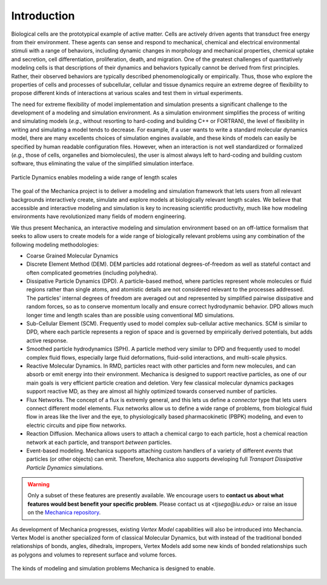 .. _introduction:

Introduction
=============

Biological cells are the prototypical example of active matter.
Cells are actively driven agents that transduct free energy from their environment.
These agents can sense and respond to mechanical, chemical and electrical
environmental stimuli with a range of behaviors, including dynamic changes in
morphology and mechanical properties, chemical uptake and secretion, cell
differentiation, proliferation, death, and migration.
One of the greatest challenges of quantitatively modeling cells is that
descriptions of their dynamics and behaviors typically cannot be derived from first principles.
Rather, their observed behaviors are typically described phenomenologically or empirically.
Thus, those who explore the properties of cells and processes of subcellular,
cellular and tissue dynamics require an extreme degree of flexibility to propose
different kinds of interactions at various scales and test them in virtual experiments.

The need for extreme flexibility of model implementation and simulation presents
a significant challenge to the development of a modeling and simulation environment.
As a simulation environment simplifies the process of writing and simulating models
(*e.g.*, without resorting to hard-coding and building C++ or FORTRAN), the level of
flexibility in writing and simulating a model tends to decrease.
For example, if a user wants to write a standard molecular dynamics
model, there are many excellents choices of simulation engines available, and
these kinds of models can easily be specified by human readable configuration files.
However, when an interaction is not well standardized or formalized
(*e.g.*, those of cells, organelles and biomolecules), the user is almost always left to
hard-coding and building custom software, thus eliminating the value of the simplified
simulation interface.

.. figure:: length-scale.png
    :width: 800px
    :align: center
    :alt: alternate text
    :figclass: align-center

    Particle Dynamics enables modeling a wide range of length scales

The goal of the Mechanica project is to deliver a modeling and simulation framework
that lets users from all relevant backgrounds interactively create, simulate and
explore models at biologically relevant length scales.
We believe that accessible and interactive modeling and simulation is key to increasing
scientific productivity, much like how modeling environments have revolutionized
many fields of modern engineering.

We thus present Mechanica, an interactive modeling and simulation environment
based on an off-lattice formalism that seeks to allow users to create models for a wide range of
biologically relevant problems using any combination of the following modeling methodologies:

* Coarse Grained Molecular Dynamics
* Discrete Element Method (DEM). DEM particles add rotational degrees-of-freedom
  as well as stateful contact and often complicated geometries (including
  polyhedra).
* Dissipative Particle Dynamics (DPD). A particle-based method, where particles
  represent whole molecules or fluid regions rather than single atoms, and
  atomistic details are not considered relevant to the processes addressed. The
  particles' internal degrees of freedom are averaged out and represented by
  simplified pairwise dissipative and random forces, so as to conserve momentum
  locally and ensure correct hydrodynamic behavior. DPD allows much longer time
  and length scales than are possible using conventional MD simulations.
* Sub-Cellular Element (SCM). Frequently used to model complex sub-cellular
  active mechanics. SCM is similar to DPD, where each particle represents a
  region of space and is governed by empirically derived potentials, but adds
  active response.
* Smoothed particle hydrodynamics (SPH). A particle method very similar to DPD and
  frequently used to model complex fluid flows, especially large fluid
  deformations, fluid-solid interactions, and multi-scale physics.
* Reactive Molecular Dynamics. In RMD, particles react with other particles and
  form new molecules, and can absorb or emit energy into their environment.
  Mechanica is designed to support reactive particles, as one of our main goals is
  very efficient particle creation and deletion. Very few classical molecular
  dynamics packages support reactive MD, as they are almost all highly optimized
  towards conserved number of particles.
* Flux Networks. The concept of a flux is extremly general, and this lets us
  define a *connector* type that lets users connect different model
  elements. Flux networks allow us to define a wide range of problems,
  from biological fluid flow in areas like the liver and the eye, to
  physiologically based pharmacokinetic (PBPK) modeling, and  even to electric
  circuits and pipe flow networks.
* Reaction Diffusion. Mechanica allows users to attach a chemical cargo to
  each particle, host a chemical reaction network at each particle, and
  transport *between* particles.
* Event-based modeling. Mechanica supports attaching custom handlers of a
  variety of different *events* that particles (or other objects) can emit.
  Therefore, Mechanica also supports developing full *Transport Dissipative Particle
  Dynamics* simulations.

.. warning:: Only a subset of these features are presently available. We encourage users
    to **contact us about what features would best benefit your specific problem**.
    Please contact us at `<tjsego@iu.edu>` or raise an issue on the
    `Mechanica repository <https://github.com/tjsego/mechanica>`_.

As development of Mechanica progresses, existing *Vertex Model* capabilities
will also be introduced into Mechancia. Vertex Model is another specialized form
of classical Molecular Dynamics, but with instead of the traditional bonded
relationships of bonds, angles, dihedrals, impropers, Vertex Models add some
new kinds of bonded relationships such as polygons and volumes to represent surface
and volume forces.


.. figure:: intro.png
    :width: 1000px
    :align: center
    :alt: alternate text
    :figclass: align-center

    The kinds of modeling and simulation problems Mechanica is designed to enable.
